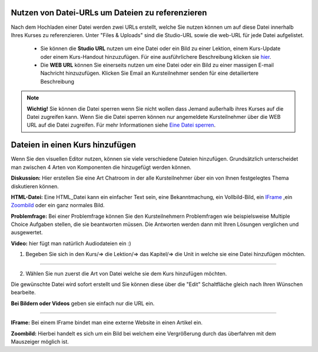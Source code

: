 =================================================
Nutzen von Datei-URLs um Dateien zu referenzieren
=================================================
Nach dem Hochladen einer Datei werden zwei URLs erstellt, welche Sie nutzen können um auf diese Datei innerhalb Ihres Kurses zu referenzieren. Unter "Files & Uploads" sind die Studio-URL sowie die web-URL für jede Datei aufgelistet. 

	- Sie können die **Studio URL** nutzen um eine Datei oder ein Bild zu einer Lektion, einem Kurs-Update oder einem Kurs-Handout hinzuzufügen. Für eine ausführlichere Beschreibung klicken sie hier_.
	- Die **WEB URL** können Sie einerseits nutzen um eine Datei oder ein Bild zu einer massigen E-mail Nachricht hinzuzufügen. Klicken Sie Email an Kursteilnehmer senden für eine detailiertere Beschreibung


.. note::


	|i| **Wichtig!** Sie können die Datei sperren wenn Sie nicht wollen dass Jemand außerhalb ihres Kurses auf die Datei zugreifen kann. Wenn Sie die Datei sperren können nur angemeldete Kursteilnehmer über die WEB URL auf die Datei zugreifen. Für mehr Informationen siehe `Eine Datei sperren`__.

.. |i| image:: images/i.png


.. _Eine: http://edx.readthedocs.org/projects/edx-partner-course-staff/en/latest/building_course/course_files.html#lock-a-file

__ Eine_


.. _hier:

=====================================
Dateien in einen Kurs hinzufügen
=====================================
Wenn Sie den visuellen Editor nutzen, können sie viele verschiedene Dateien hinzufügen. Grundsätzlich unterscheidet man zwischen 4 Arten von Komponenten die hinzugefügt werden können.

.. image:: images/4mglk.png

**Diskussion:** Hier erstellen Sie eine Art Chatroom in der alle Kursteilnehmer über ein von Ihnen festgelegtes Thema diskutieren können.

**HTML-Datei:** Eine HTML_Datei kann ein einfacher Text sein, eine Bekanntmachung, ein Vollbild-Bild, ein IFrame_ ,ein Zoombild_ oder ein ganz normales Bild.

**Problemfrage:** Bei einer Problemfrage können Sie den Kursteilnehmern Problemfragen wie beispielsweise Multiple Choice Aufgaben stellen, die sie beantworten müssen. Die Antworten werden dann mit Ihren Lösungen verglichen und ausgewertet.

**Video:** hier fügt man natürlich Audiodateien ein :)


1. Begeben Sie sich in den Kurs/=> die Lektion/=> das Kapitel/=> die Unit in welche sie eine Datei hinzufügen möchten. 

.. image:: images/kulekaun.png

----------------------------------------------------------------------------

2. Wählen Sie nun zuerst die Art von Datei welche sie dem Kurs hinzufügen möchten.

.. image:: images/pants.png

Die gewünschte Datei wird sofort erstellt und Sie können diese über die "Edit" Schaltfläche gleich nach Ihren Wünschen bearbeite. 

.. image:: images/yoloswag300.jpg

**Bei Bildern oder Videos** geben sie einfach nur die URL ein. 

----------------------------------------------------------------------------



.. _IFrame: 

**IFrame:** Bei einem IFrame bindet man eine externe Website in einen Artikel ein.

.. _Zoombild: 

**Zoombild:** Hierbei handelt es sich um ein Bild bei welchem eine Vergrößerung durch das überfahren mit dem Mauszeiger möglich ist.










